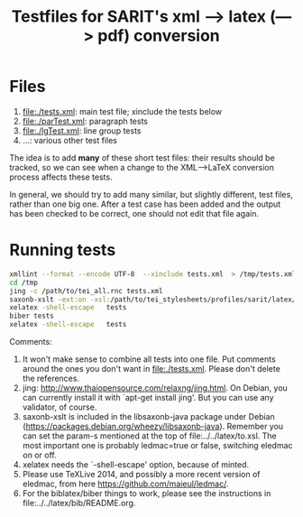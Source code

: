 #+TITLE: Testfiles for SARIT's xml ---> latex (---> pdf) conversion


* Files

1) file:./tests.xml: main test file; xinclude the tests below 
2) file:./parTest.xml: paragraph tests
3) file:./lgTest.xml: line group tests
4) ...: various other test files

The idea is to add *many* of these short test files: their results
should be tracked, so we can see when a change to the XML-->LaTeX
conversion process affects these tests. 

In general, we should try to add many similar, but slightly different,
test files, rather than one big one. After a test case has been added
and the output has been checked to be correct, one should not edit
that file again.

* Running tests

#+BEGIN_SRC bash
xmllint --format --encode UTF-8  --xinclude tests.xml  > /tmp/tests.xml
cd /tmp
jing -c /path/to/tei_all.rnc tests.xml
saxonb-xslt -ext:on -xsl:/path/to/tei_stylesheets/profiles/sarit/latex/to.xsl -s:tests.xml -o:tests.tex
xelatex -shell-escape   tests
biber tests
xelatex -shell-escape   tests
#+END_SRC

Comments:

1) It won't make sense to combine all tests into one file. Put
   comments around the ones you don't want in file:./tests.xml. Please
   don't delete the references.
2) jing: http://www.thaiopensource.com/relaxng/jing.html. On Debian,
   you can currently install it with `apt-get install jing'. But you
   can use any validator, of course.
3) saxonb-xslt is included in the libsaxonb-java package under Debian
   (https://packages.debian.org/wheezy/libsaxonb-java). Remember you
   can set the param-s mentioned at the top of
   file:../../latex/to.xsl. The most important one is probably
   ledmac=true or false, switching eledmac on or off.
4) xelatex needs the `-shell-escape' option, because of minted.
5) Please use TeXLive 2014, and possibly a more recent version of
   eledmac, from here https://github.com/maieul/ledmac/.
6) For the biblatex/biber things to work, please see the instructions
   in file:../../latex/bib/README.org.
